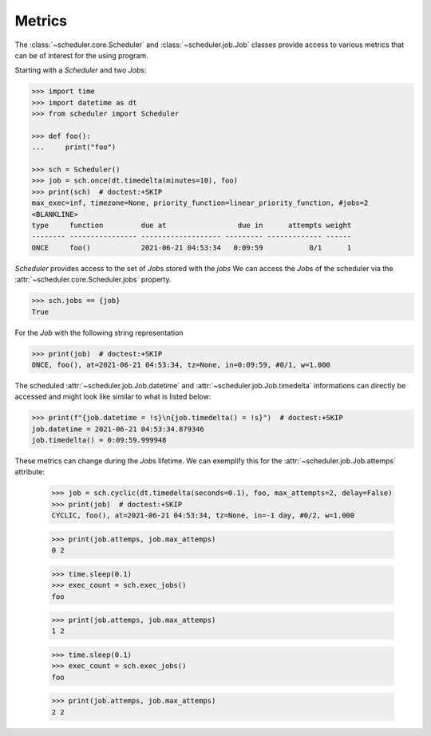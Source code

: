 Metrics
=======

The :class:`~scheduler.core.Scheduler` and :class:`~scheduler.job.Job` classes
provide access to various metrics that can be of interest for the using program.

Starting with a `Scheduler` and two `Job`\ s:

.. code-block:: pycon

    >>> import time
    >>> import datetime as dt
    >>> from scheduler import Scheduler

    >>> def foo():
    ...     print("foo")

    >>> sch = Scheduler()
    >>> job = sch.once(dt.timedelta(minutes=10), foo)
    >>> print(sch)  # doctest:+SKIP
    max_exec=inf, timezone=None, priority_function=linear_priority_function, #jobs=2
    <BLANKLINE>
    type     function         due at                 due in      attempts weight
    -------- ---------------- ------------------- --------- ------------- ------
    ONCE     foo()            2021-06-21 04:53:34   0:09:59           0/1      1

`Scheduler` provides access to the set of `Job`\ s stored with the `jobs`
We can access the `Job`\ s of the scheduler via the :attr:`~scheduler.core.Scheduler.jobs` property.

.. code-block:: pycon

    >>> sch.jobs == {job}
    True

For the `Job` with the following string representation

.. code-block:: pycon

    >>> print(job)  # doctest:+SKIP
    ONCE, foo(), at=2021-06-21 04:53:34, tz=None, in=0:09:59, #0/1, w=1.000

The scheduled :attr:`~scheduler.job.Job.datetime` and :attr:`~scheduler.job.Job.timedelta`
informations can directly be accessed and might look like similar to what is listed below:

.. code-block:: pycon

    >>> print(f"{job.datetime = !s}\n{job.timedelta() = !s}")  # doctest:+SKIP
    job.datetime = 2021-06-21 04:53:34.879346
    job.timedelta() = 0:09:59.999948

These metrics can change during the `Job`\ s lifetime. We can exemplify this
for the :attr:`~scheduler.job.Job.attemps` attribute:

    >>> job = sch.cyclic(dt.timedelta(seconds=0.1), foo, max_attempts=2, delay=False)
    >>> print(job)  # doctest:+SKIP
    CYCLIC, foo(), at=2021-06-21 04:53:34, tz=None, in=-1 day, #0/2, w=1.000

    >>> print(job.attemps, job.max_attemps)
    0 2

    >>> time.sleep(0.1)
    >>> exec_count = sch.exec_jobs()
    foo

    >>> print(job.attemps, job.max_attemps)
    1 2

    >>> time.sleep(0.1)
    >>> exec_count = sch.exec_jobs()
    foo

    >>> print(job.attemps, job.max_attemps)
    2 2
